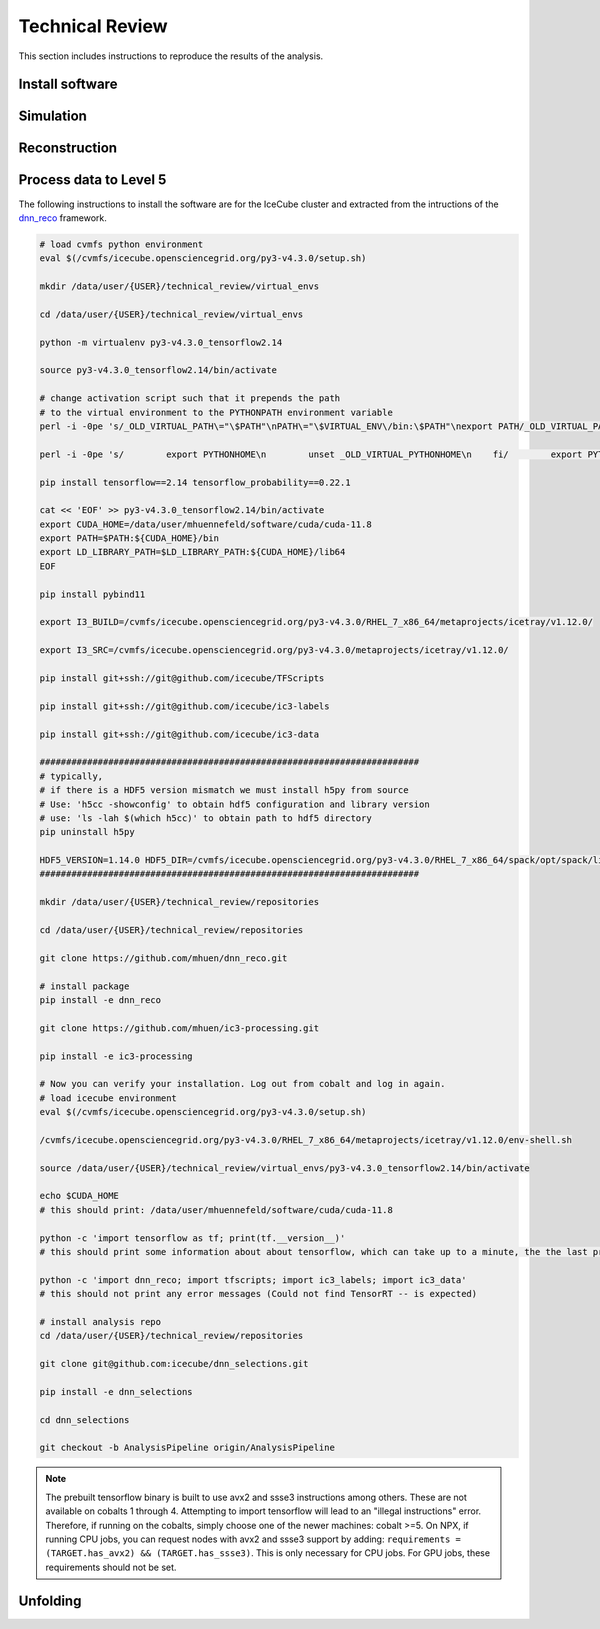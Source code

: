 Technical Review
################

This section includes instructions to reproduce the results of the analysis.


Install software 
++++++++++++++++

Simulation 
++++++++++

Reconstruction
++++++++++++++

Process data to Level 5 
+++++++++++++++++++++++

The following instructions to install the software are for the IceCube cluster and extracted from the intructions of the `dnn_reco <https://user-web.icecube.wisc.edu/~mhuennefeld/docs/dnn_reco/html/pages/installation.html>`_ framework.

.. code-block:: bash 

    # load cvmfs python environment
    eval $(/cvmfs/icecube.opensciencegrid.org/py3-v4.3.0/setup.sh)

    mkdir /data/user/{USER}/technical_review/virtual_envs

    cd /data/user/{USER}/technical_review/virtual_envs

    python -m virtualenv py3-v4.3.0_tensorflow2.14

    source py3-v4.3.0_tensorflow2.14/bin/activate

    # change activation script such that it prepends the path
    # to the virtual environment to the PYTHONPATH environment variable
    perl -i -0pe 's/_OLD_VIRTUAL_PATH\="\$PATH"\nPATH\="\$VIRTUAL_ENV\/bin:\$PATH"\nexport PATH/_OLD_VIRTUAL_PATH\="\$PATH"\nPATH\="\$VIRTUAL_ENV\/bin:\$PATH"\nexport PATH\n\n# prepend virtual env path to PYTHONPATH if set\nif ! \[ -z "\$\{PYTHONPATH+_\}" \] ; then\n    _OLD_VIRTUAL_PYTHONPATH\="\$PYTHONPATH"\n    export PYTHONPATH\=\$VIRTUAL_ENV\/lib\/python3.7\/site-packages:\$PYTHONPATH\nfi/' py3-v4.3.0_tensorflow2.14/bin/activate

    perl -i -0pe 's/        export PYTHONHOME\n        unset _OLD_VIRTUAL_PYTHONHOME\n    fi/        export PYTHONHOME\n        unset _OLD_VIRTUAL_PYTHONHOME\n    fi\n\n    if ! \[ -z "\$\{_OLD_VIRTUAL_PYTHONPATH+_\}" \] ; then\n        PYTHONPATH\="\$_OLD_VIRTUAL_PYTHONPATH"\n        export PYTHONPATH\n        unset _OLD_VIRTUAL_PYTHONPATH\n    fi/' py3-v4.3.0_tensorflow2.14/bin/activate

    pip install tensorflow==2.14 tensorflow_probability==0.22.1

    cat << 'EOF' >> py3-v4.3.0_tensorflow2.14/bin/activate
    export CUDA_HOME=/data/user/mhuennefeld/software/cuda/cuda-11.8
    export PATH=$PATH:${CUDA_HOME}/bin
    export LD_LIBRARY_PATH=$LD_LIBRARY_PATH:${CUDA_HOME}/lib64
    EOF

    pip install pybind11

    export I3_BUILD=/cvmfs/icecube.opensciencegrid.org/py3-v4.3.0/RHEL_7_x86_64/metaprojects/icetray/v1.12.0/

    export I3_SRC=/cvmfs/icecube.opensciencegrid.org/py3-v4.3.0/metaprojects/icetray/v1.12.0/

    pip install git+ssh://git@github.com/icecube/TFScripts

    pip install git+ssh://git@github.com/icecube/ic3-labels

    pip install git+ssh://git@github.com/icecube/ic3-data

    ########################################################################
    # typically,
    # if there is a HDF5 version mismatch we must install h5py from source
    # Use: 'h5cc -showconfig' to obtain hdf5 configuration and library version
    # use: 'ls -lah $(which h5cc)' to obtain path to hdf5 directory
    pip uninstall h5py

    HDF5_VERSION=1.14.0 HDF5_DIR=/cvmfs/icecube.opensciencegrid.org/py3-v4.3.0/RHEL_7_x86_64/spack/opt/spack/linux-centos7-x86_64_v2/gcc-13.1.0/hdf5-1.14.0-4p2djysy6f7vful3egmycsguijjddkah pip install --no-binary=h5py h5py==3.11.0
    ########################################################################

    mkdir /data/user/{USER}/technical_review/repositories 

    cd /data/user/{USER}/technical_review/repositories

    git clone https://github.com/mhuen/dnn_reco.git

    # install package
    pip install -e dnn_reco

    git clone https://github.com/mhuen/ic3-processing.git

    pip install -e ic3-processing

    # Now you can verify your installation. Log out from cobalt and log in again.
    # load icecube environment
    eval $(/cvmfs/icecube.opensciencegrid.org/py3-v4.3.0/setup.sh)

    /cvmfs/icecube.opensciencegrid.org/py3-v4.3.0/RHEL_7_x86_64/metaprojects/icetray/v1.12.0/env-shell.sh

    source /data/user/{USER}/technical_review/virtual_envs/py3-v4.3.0_tensorflow2.14/bin/activate

    echo $CUDA_HOME
    # this should print: /data/user/mhuennefeld/software/cuda/cuda-11.8

    python -c 'import tensorflow as tf; print(tf.__version__)'
    # this should print some information about about tensorflow, which can take up to a minute, the the last print should be: 2.14.0

    python -c 'import dnn_reco; import tfscripts; import ic3_labels; import ic3_data'
    # this should not print any error messages (Could not find TensorRT -- is expected)

    # install analysis repo
    cd /data/user/{USER}/technical_review/repositories

    git clone git@github.com:icecube/dnn_selections.git

    pip install -e dnn_selections

    cd dnn_selections

    git checkout -b AnalysisPipeline origin/AnalysisPipeline

.. note::
    The prebuilt tensorflow binary is built to use avx2 and ssse3 instructions among others.
    These are not available on cobalts 1 through 4.
    Attempting to import tensorflow will lead to an "illegal instructions"
    error. Therefore, if running on the cobalts, simply choose one of the
    newer machines: cobalt >=5.
    On NPX, if running CPU jobs, you can request nodes with avx2 and ssse3
    support by adding: ``requirements = (TARGET.has_avx2) && (TARGET.has_ssse3)``. This is only necessary for CPU jobs. For GPU jobs,
    these requirements should not be set.

Unfolding
+++++++++

